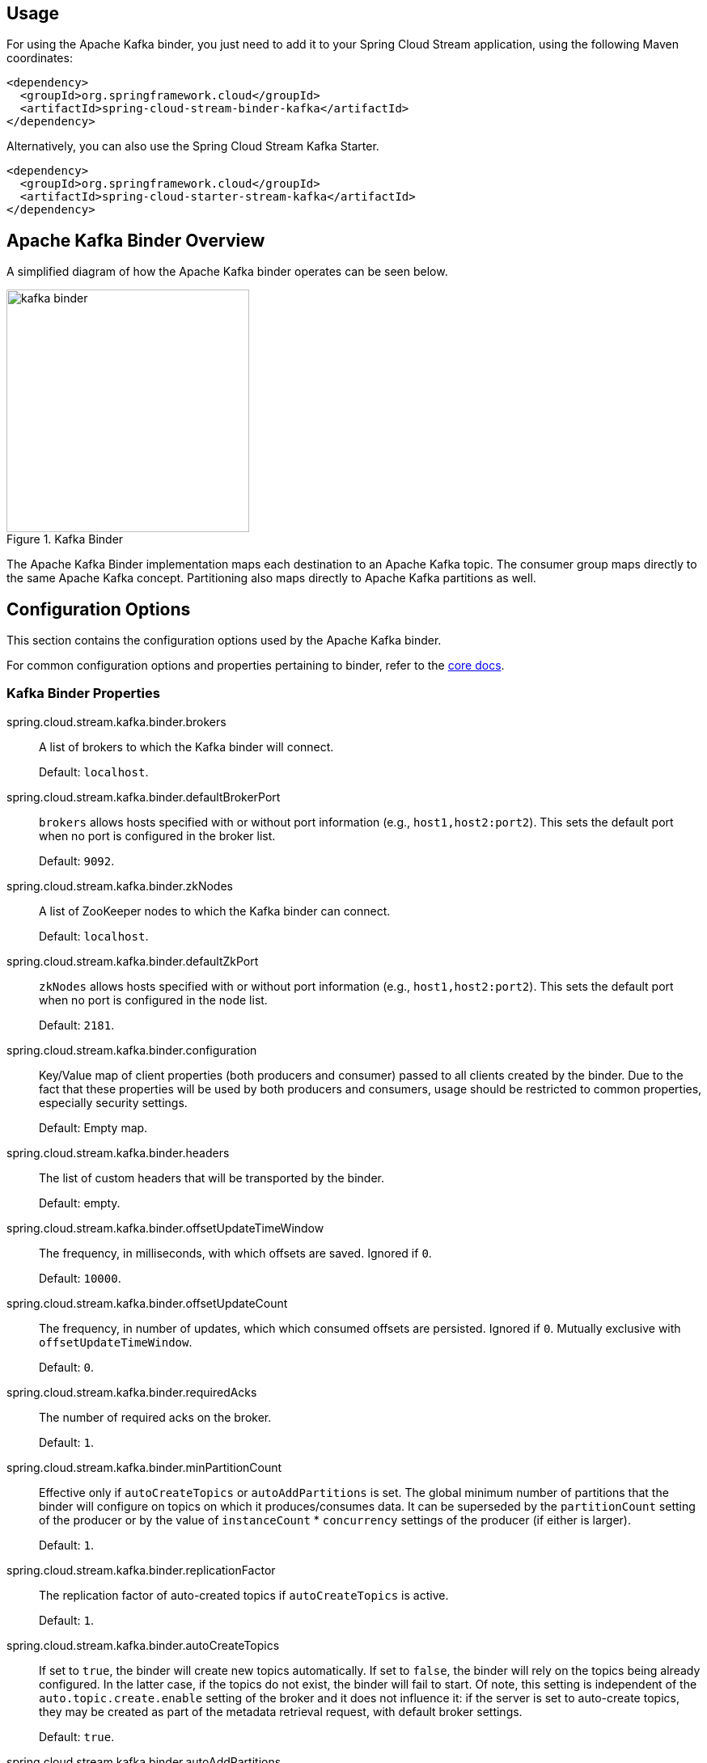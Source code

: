 [partintro]
--
This guide describes the Apache Kafka implementation of the Spring Cloud Stream Binder.
It contains information about its design, usage and configuration options, as well as information on how the Stream Cloud Stream concepts map into Apache Kafka specific constructs.
--

== Usage

For using the Apache Kafka binder, you just need to add it to your Spring Cloud Stream application, using the following Maven coordinates:

[source,xml]
----
<dependency>
  <groupId>org.springframework.cloud</groupId>
  <artifactId>spring-cloud-stream-binder-kafka</artifactId>
</dependency>
----

Alternatively, you can also use the Spring Cloud Stream Kafka Starter.

[source,xml]
----
<dependency>
  <groupId>org.springframework.cloud</groupId>
  <artifactId>spring-cloud-starter-stream-kafka</artifactId>
</dependency>
----

== Apache Kafka Binder Overview

A simplified diagram of how the Apache Kafka binder operates can be seen below.

.Kafka Binder
image::kafka-binder.png[width=300,scaledwidth="50%"]

The Apache Kafka Binder implementation maps each destination to an Apache Kafka topic.
The consumer group maps directly to the same Apache Kafka concept.
Partitioning also maps directly to Apache Kafka partitions as well.

== Configuration Options

This section contains the configuration options used by the Apache Kafka binder.

For common configuration options and properties pertaining to binder, refer to the https://github.com/spring-cloud/spring-cloud-stream/blob/master/spring-cloud-stream-docs/src/main/asciidoc/spring-cloud-stream-overview.adoc#configuration-options[core docs].

=== Kafka Binder Properties

spring.cloud.stream.kafka.binder.brokers::
  A list of brokers to which the Kafka binder will connect.
+
Default: `localhost`.
spring.cloud.stream.kafka.binder.defaultBrokerPort::
  `brokers` allows hosts specified with or without port information (e.g., `host1,host2:port2`).
This sets the default port when no port is configured in the broker list.
+
Default: `9092`.
spring.cloud.stream.kafka.binder.zkNodes::
  A list of ZooKeeper nodes to which the Kafka binder can connect.
+
Default: `localhost`.
spring.cloud.stream.kafka.binder.defaultZkPort::
  `zkNodes` allows hosts specified with or without port information (e.g., `host1,host2:port2`).
This sets the default port when no port is configured in the node list.
+
Default: `2181`.
spring.cloud.stream.kafka.binder.configuration::
  Key/Value map of client properties (both producers and consumer) passed to all clients created by the binder.
Due to the fact that these properties will be used by both producers and consumers, usage should be restricted to common properties, especially security settings.
+
Default: Empty map.
spring.cloud.stream.kafka.binder.headers::
  The list of custom headers that will be transported by the binder.
+
Default: empty.
spring.cloud.stream.kafka.binder.offsetUpdateTimeWindow::
  The frequency, in milliseconds, with which offsets are saved.
Ignored if `0`.
+
Default: `10000`.
spring.cloud.stream.kafka.binder.offsetUpdateCount::
  The frequency, in number of updates, which which consumed offsets are persisted.
Ignored if `0`.
Mutually exclusive with `offsetUpdateTimeWindow`.
+
Default: `0`.
spring.cloud.stream.kafka.binder.requiredAcks::
  The number of required acks on the broker.
+
Default: `1`.
spring.cloud.stream.kafka.binder.minPartitionCount::
  Effective only if `autoCreateTopics` or `autoAddPartitions` is set.
The global minimum number of partitions that the binder will configure on topics on which it produces/consumes data.
It can be superseded by the `partitionCount` setting of the producer or by the value of `instanceCount` * `concurrency` settings of the producer (if either is larger).
+
Default: `1`.
spring.cloud.stream.kafka.binder.replicationFactor::
  The replication factor of auto-created topics if `autoCreateTopics` is active.
+
Default: `1`.
spring.cloud.stream.kafka.binder.autoCreateTopics::
  If set to `true`, the binder will create new topics automatically.
If set to `false`, the binder will rely on the topics being already configured.
In the latter case, if the topics do not exist, the binder will fail to start.
Of note, this setting is independent of the `auto.topic.create.enable` setting of the broker and it does not influence it: if the server is set to auto-create topics, they may be created as part of the metadata retrieval request, with default broker settings.
+
Default: `true`.
spring.cloud.stream.kafka.binder.autoAddPartitions::
  If set to `true`, the binder will create add new partitions if required.
If set to `false`, the binder will rely on the partition size of the topic being already configured.
If the partition count of the target topic is smaller than the expected value, the binder will fail to start.
+
Default: `false`.
spring.cloud.stream.kafka.binder.socketBufferSize::
  Size (in bytes) of the socket buffer to be used by the Kafka consumers.
+
Default: `2097152`.

=== Kafka Consumer Properties

The following properties are available for Kafka consumers only and
must be prefixed with `spring.cloud.stream.kafka.bindings.<channelName>.consumer.`.

autoRebalanceEnabled::
When `true`, topic partitions will be automatically rebalanced between the members of a consumer group.
When `false`, each consumer will be assigned a fixed set of partitions based on `spring.cloud.stream.instanceCount` and `spring.cloud.stream.instanceIndex`.
This requires both `spring.cloud.stream.instanceCount` and `spring.cloud.stream.instanceIndex` properties to be set appropriately on each launched instance.
The property `spring.cloud.stream.instanceCount` must typically be greater than 1 in this case.
+
Default: `true`.
autoCommitOffset::
  Whether to autocommit offsets when a message has been processed.
If set to `false`, a header with the key `kafka_acknowledgment` of the type `org.springframework.kafka.support.Acknowledgment` header will be present in the inbound message.
Applications may use this header for acknowledging messages.
See the examples section for details.
When this property is set to `false`, Kafka binder will set the ack mode to `org.springframework.kafka.listener.AbstractMessageListenerContainer.AckMode.MANUAL`.
+
Default: `true`.
autoCommitOnError::
  Effective only if `autoCommitOffset` is set to `true`.
If set to `false` it suppresses auto-commits for messages that result in errors, and will commit only for successful messages, allows a stream to automatically replay from the last successfully processed message, in case of persistent failures.
If set to `true`, it will always auto-commit (if auto-commit is enabled).
If not set (default), it effectively has the same value as `enableDlq`, auto-committing erroneous messages if they are sent to a DLQ, and not committing them otherwise.
+
Default: not set.
recoveryInterval::
  The interval between connection recovery attempts, in milliseconds.
+
Default: `5000`.
resetOffsets::
  Whether to reset offsets on the consumer to the value provided by `startOffset`.
+
Default: `false`.
startOffset::
  The starting offset for new groups, or when `resetOffsets` is `true`.
Allowed values: `earliest`, `latest`.
+
Default: null (equivalent to `earliest`).
enableDlq::
  When set to true, it will send enable DLQ behavior for the consumer.
  Messages that result in errors will be forwarded to a topic named `error.<destination>.<group>`.
  This provides an alternative option to the more common Kafka replay scenario for the case when the number of errors is relatively small and replaying the entire original topic may be too cumbersome.
+
Default: `false`.
configuration::
  Map with a key/value pair containing generic Kafka consumer properties.
+
Default: Empty map.

=== Kafka Producer Properties

The following properties are available for Kafka producers only and
must be prefixed with `spring.cloud.stream.kafka.bindings.<channelName>.producer.`.

bufferSize::
  Upper limit, in bytes, of how much data the Kafka producer will attempt to batch before sending.
+
Default: `16384`.
sync::
  Whether the producer is synchronous.
+
Default: `false`.
batchTimeout::
  How long the producer will wait before sending in order to allow more messages to accumulate in the same batch.
(Normally the producer does not wait at all, and simply sends all the messages that accumulated while the previous send was in progress.) A non-zero value may increase throughput at the expense of latency.
+
Default: `0`.
configuration::
  Map with a key/value pair containing generic Kafka producer properties.
+
Default: Empty map.

[NOTE]
====
The Kafka binder will use the `partitionCount` setting of the producer as a hint to create a topic with the given partition count (in conjunction with the `minPartitionCount`, the maximum of the two being the value being used).
Exercise caution when configuring both `minPartitionCount` for a binder and `partitionCount` for an application, as the larger value will be used.
If a topic already exists with a smaller partition count and `autoAddPartitions` is disabled (the default), then the binder will fail to start.
If a topic already exists with a smaller partition count and `autoAddPartitions` is enabled, new partitions will be added.
If a topic already exists with a larger number of partitions than the maximum of (`minPartitionCount` and `partitionCount`), the existing partition count will be used.
====

=== Usage examples

In this section, we illustrate the use of the above properties for specific scenarios.

==== Example: Setting `autoCommitOffset` false and relying on manual acking.

This example illustrates how one may manually acknowledge offsets in a consumer application.

This example requires that `spring.cloud.stream.kafka.bindings.input.consumer.autoCommitOffset` is set to false.
Use the corresponding input channel name for your example.

[source]
----
@SpringBootApplication
@EnableBinding(Sink.class)
public class ManuallyAcknowdledgingConsumer {

 public static void main(String[] args) {
     SpringApplication.run(ManuallyAcknowdledgingConsumer.class, args);
 }

 @StreamListener(Sink.INPUT)
 public void process(Message<?> message) {
     Acknowledgment acknowledgment = message.getHeaders().get(KafkaHeaders.ACKNOWLEDGMENT, Acknowledgment.class);
     if (acknowledgment != null) {
         System.out.println("Acknowledgment provided");
         acknowledgment.acknowledge();
     }
 }
}
----

==== Example: security configuration

Apache Kafka 0.9 supports secure connections between client and brokers.
To take advantage of this feature, follow the guidelines in the https://kafka.apache.org/090/documentation.html#security_configclients[Apache Kafka Documentation] as well as the Kafka 0.9 https://docs.confluent.io/2.0.0/kafka/security.html[security guidelines from the Confluent documentation].
Use the `spring.cloud.stream.kafka.binder.configuration` option to set security properties for all clients created by the binder.

For example, for setting `security.protocol` to `SASL_SSL`, set:

[source]
----
spring.cloud.stream.kafka.binder.configuration.security.protocol=SASL_SSL
----

All the other security properties can be set in a similar manner.

When using Kerberos, follow the instructions in the https://kafka.apache.org/090/documentation.html#security_sasl_clientconfig[reference documentation] for creating and referencing the JAAS configuration.

Spring Cloud Stream supports passing JAAS configuration information to the application using a JAAS configuration file and using Spring Boot properties.

===== Using JAAS configuration files

The JAAS, and (optionally) krb5 file locations can be set for Spring Cloud Stream applications by using system properties.
Here is an example of launching a Spring Cloud Stream application with SASL and Kerberos using a JAAS configuration file:

[source]
----
 java -Djava.security.auth.login.config=/path.to/kafka_client_jaas.conf -jar log.jar \
   --spring.cloud.stream.kafka.binder.brokers=secure.server:9092 \
   --spring.cloud.stream.kafka.binder.zkNodes=secure.zookeeper:2181 \
   --spring.cloud.stream.bindings.input.destination=stream.ticktock \
   --spring.cloud.stream.kafka.binder.configuration.security.protocol=SASL_PLAINTEXT
----

===== Using Spring Boot properties

As an alternative to having a JAAS configuration file, Spring Cloud Stream provides a mechanism for setting up the JAAS configuration for Spring Cloud Stream applications using Spring Boot properties.

The following properties can be used for configuring the login context of the Kafka client.

spring.cloud.stream.kafka.binder.jaas.loginModule::
  The login module name. Not necessary to be set in normal cases.
+
Default: `com.sun.security.auth.module.Krb5LoginModule`.
spring.cloud.stream.kafka.binder.jaas.controlFlag::
  The control flag of the login module.
+
Default: `required`.
spring.cloud.stream.kafka.binder.jaas.options::
  Map with a key/value pair containing the login module options.
+
Default: Empty map.

Here is an example of launching a Spring Cloud Stream application with SASL and Kerberos using Spring Boot configuration properties:

[source]
----
 java --spring.cloud.stream.kafka.binder.brokers=secure.server:9092 \
   --spring.cloud.stream.kafka.binder.zkNodes=secure.zookeeper:2181 \
   --spring.cloud.stream.bindings.input.destination=stream.ticktock \
   --spring.cloud.stream.kafka.binder.autoCreateTopics=false \
   --spring.cloud.stream.kafka.binder.configuration.security.protocol=SASL_PLAINTEXT \
   --spring.cloud.stream.kafka.binder.jaas.options.useKeyTab=true \
   --spring.cloud.stream.kafka.binder.jaas.options.storeKey=true \
   --spring.cloud.stream.kafka.binder.jaas.options.keyTab=/etc/security/keytabs/kafka_client.keytab \
   --spring.cloud.stream.kafka.binder.jaas.options.principal=kafka-client-1@EXAMPLE.COM
----

This represents the equivalent of the following JAAS file:

[source]
----
KafkaClient {
    com.sun.security.auth.module.Krb5LoginModule required
    useKeyTab=true
    storeKey=true
    keyTab="/etc/security/keytabs/kafka_client.keytab"
    principal="kafka-client-1@EXAMPLE.COM";
};
----

If the topics required already exist on the broker, or will be created by an administrator, autocreation can be turned off and only client JAAS properties need to be sent. As an alternative to setting `spring.cloud.stream.kafka.binder.autoCreateTopics` you can simply remove the broker dependency from the application. See <<exclude-admin-utils>> for details.

[NOTE]
====
Do not mix JAAS configuration files and Spring Boot properties in the same application.
If the `-Djava.security.auth.login.config` system property is already present, Spring Cloud Stream will ignore the Spring Boot properties.

====

[NOTE]
====
Exercise caution when using the `autoCreateTopics` and `autoAddPartitions` if using Kerberos.
Usually applications may use principals that do not have administrative rights in Kafka and Zookeeper, and relying on Spring Cloud Stream to create/modify topics may fail.
In secure environments, we strongly recommend creating topics and managing ACLs administratively using Kafka tooling.
====

==== Using the binder with Apache Kafka 0.10

The binder also supports connecting to Kafka 0.10 brokers.
In order to support this, when you create the project that contains your application, include `spring-cloud-starter-stream-kafka` as you normally would do for 0.9 based applications.
Then add these dependencies at the top of the `<dependencies>` section in the pom.xml file to override the Apache Kafka, Spring Kafka, and Spring Integration Kafka with 0.10-compatible versions as in the following example:

[source,xml]
----
<dependency>
  <groupId>org.springframework.kafka</groupId>
  <artifactId>spring-kafka</artifactId>
  <version>1.1.1.RELEASE</version>
</dependency>
<dependency>
  <groupId>org.springframework.integration</groupId>
  <artifactId>spring-integration-kafka</artifactId>
  <version>2.1.0.RELEASE</version>
</dependency>
<dependency>
  <groupId>org.apache.kafka</groupId>
  <artifactId>kafka_2.11</artifactId>
  <version>0.10.0.0</version>
  <exclusions>
    <exclusion>
      <groupId>org.slf4j</groupId>
      <artifactId>slf4j-log4j12</artifactId>
    </exclusion>
  </exclusions>
</dependency>
----

[NOTE]
====
The versions above are provided only for the sake of the example.
For best results, we recommend using the most recent 0.10-compatible versions of the projects.
====

[[exclude-admin-utils]]
==== Excluding Kafka broker jar from the classpath of the binder based application

The Apache Kafka Binder uses the administrative utilities which are part of the Apache Kafka server library to create and reconfigure topics.
If the inclusion of the Apache Kafka server library and its dependencies is not necessary at runtime because the application will rely on the topics being configured administratively, the Kafka binder allows for Apache Kafka server dependency to be excluded from the application.

If you use Kafka 10 dependencies as advised above, all you have to do is not to include the kafka broker dependency.
If you use Kafka 0.9, then ensure that you exclude the kafka broker jar from the `spring-cloud-starter-stream-kafka` dependency as following.

[source,xml]
----
<dependency>
  <groupId>org.springframework.cloud</groupId>
  <artifactId>spring-cloud-starter-stream-kafka</artifactId>
  <exclusions>
    <exclusion>
      <groupId>org.apache.kafka</groupId>
      <artifactId>kafka_2.11</artifactId>
    </exclusion>
  </exclusions>
</dependency>
----

If you exclude the Apache Kafka server dependency and the topic is not present on the server, then the Apache Kafka broker will create the topic if auto topic creation is enabled on the server.
Please keep in mind that if you are relying on this, then the Kafka server will use the default number of partitions and replication factors.
On the other hand, if auto topic creation is disabled on the server, then care must be taken before running the application to create the topic with the desired number of partitions.

If you want to have full control over how partitions are allocated, then leave the default settings as they are, i.e. do not exclude the kafka broker jar and ensure that `spring.cloud.stream.kafka.binder.autoCreateTopics` is set to `true`, which is the default.


